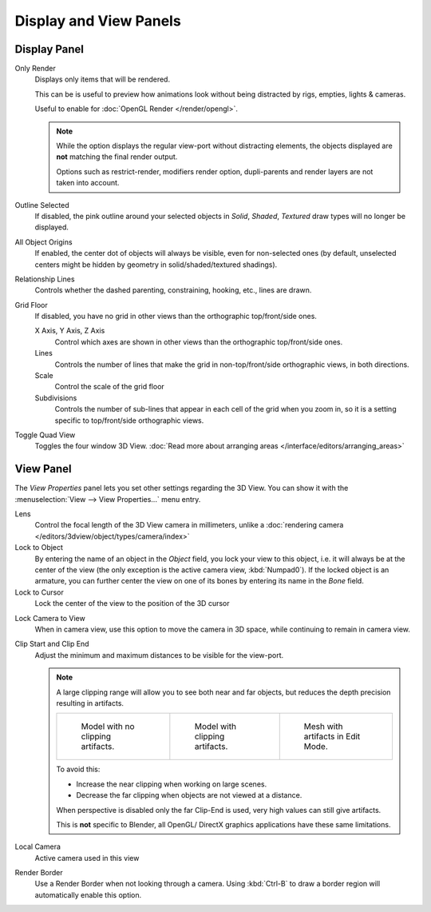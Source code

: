 
***********************
Display and View Panels
***********************

Display Panel
=============

Only Render
   Displays only items that will be rendered.

   This can be is useful to preview how animations look without being distracted by
   rigs, empties, lights & cameras.

   Useful to enable for :doc:`OpenGL Render </render/opengl>`.

   .. note::

      While the option displays the regular view-port without distracting elements,
      the objects displayed are **not** matching the final render output.

      Options such as restrict-render, modifiers render option,
      dupli-parents and render layers are not taken into account.

Outline Selected
   If disabled, the pink outline around your selected objects in
   *Solid*, *Shaded*, *Textured* draw types will no longer be displayed.
All Object Origins
   If enabled, the center dot of objects will always be visible, even for non-selected ones
   (by default, unselected centers might be hidden by geometry in solid/shaded/textured shadings).
Relationship Lines
   Controls whether the dashed parenting, constraining, hooking, etc., lines are drawn.
Grid Floor
   If disabled, you have no grid in other views than the orthographic top/front/side ones.

   X Axis, Y Axis, Z Axis
      Control which axes are shown in other views than the orthographic top/front/side ones.
   Lines
      Controls the number of lines that make the grid in non-top/front/side orthographic views, in both directions.
   Scale
      Control the scale of the grid floor
   Subdivisions
      Controls the number of sub-lines that appear in each cell of the grid when you zoom in,
      so it is a setting specific to top/front/side orthographic views.

Toggle Quad View
   Toggles the four window 3D View.
   :doc:`Read more about arranging areas </interface/editors/arranging_areas>`


View Panel
==========

The *View Properties* panel lets you set other settings regarding the 3D View.
You can show it with the :menuselection:`View --> View Properties...` menu entry.

Lens
   Control the focal length of the 3D View camera in millimeters,
   unlike a :doc:`rendering camera </editors/3dview/object/types/camera/index>`
Lock to Object
   By entering the name of an object in the *Object* field, you lock your view to this object, i.e.
   it will always be at the center of the view (the only exception is the active camera view, :kbd:`Numpad0`).
   If the locked object is an armature,
   you can further center the view on one of its bones by entering its name in the *Bone* field.
Lock to Cursor
   Lock the center of the view to the position of the 3D cursor

.. _3dview-lock_camera_to_view:

Lock Camera to View
   When in camera view, use this option to move the camera in 3D space, while continuing to remain in camera view.
Clip Start and Clip End
   Adjust the minimum and maximum distances to be visible for the view-port.

   .. note::

      A large clipping range will allow you to see both near and far objects,
      but reduces the depth precision resulting in artifacts.

      .. list-table::

         * - .. figure:: /images/Graphics_z_fighting_none.jpg
                :width: 180px

                Model with no clipping artifacts.

           - .. figure:: /images/Graphics_z_fighting_example.jpg
                :width: 180px

                Model with clipping artifacts.

           - .. figure:: /images/Graphics_z_fighting_example_editmode.jpg
                :width: 180px

                Mesh with artifacts in Edit Mode.

      To avoid this:

      - Increase the near clipping when working on large scenes.
      - Decrease the far clipping when objects are not viewed at a distance.

      When perspective is disabled only the far Clip-End is used, very high values can still give artifacts.

      This is **not** specific to Blender, all OpenGL/ DirectX graphics applications have these same limitations.


Local Camera
   Active camera used in this view

Render Border
   Use a Render Border when not looking through a camera.
   Using :kbd:`Ctrl-B` to draw a border region will automatically enable this option.
